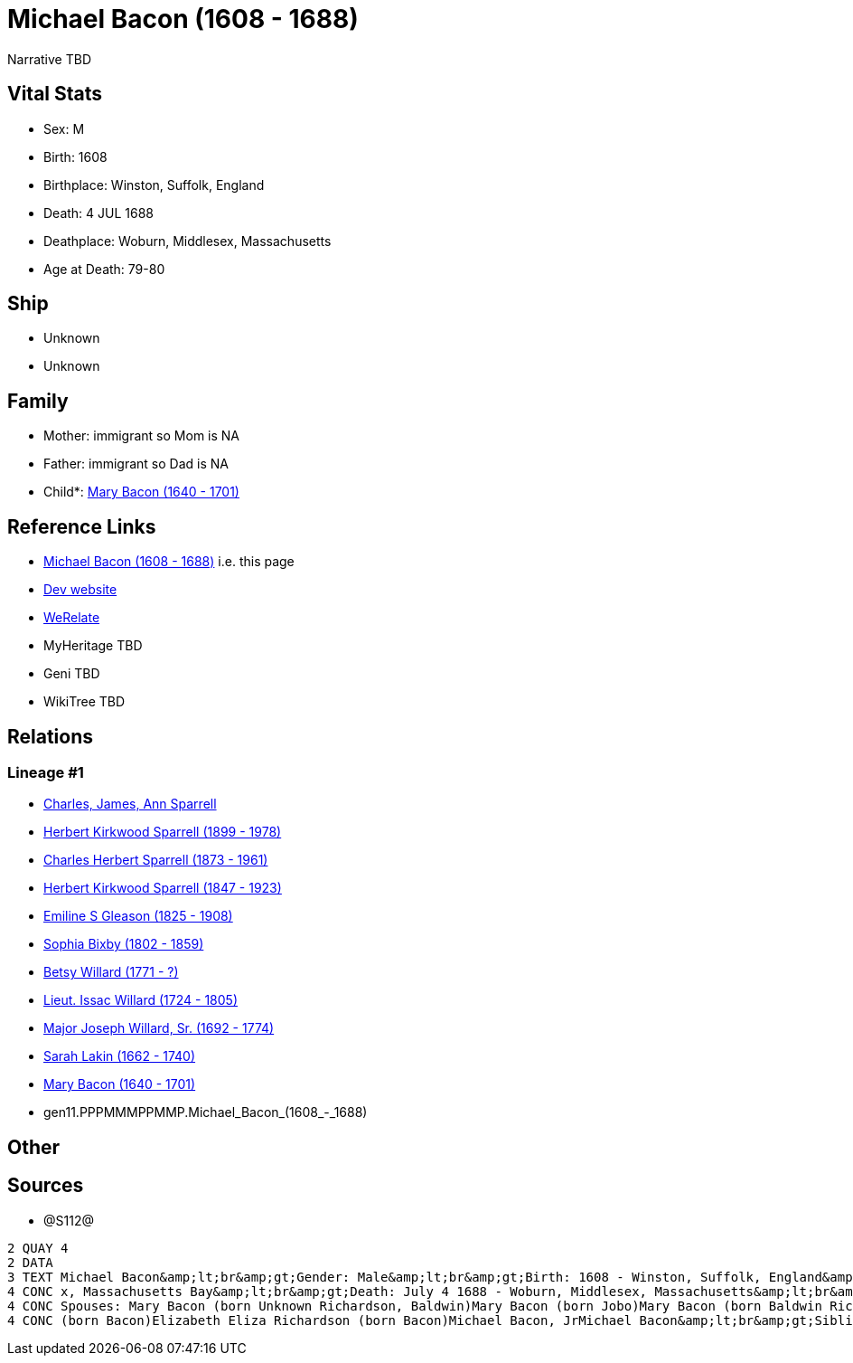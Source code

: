 = Michael Bacon (1608 - 1688)

Narrative TBD


== Vital Stats


* Sex: M
* Birth: 1608
* Birthplace: Winston, Suffolk, England
* Death: 4 JUL 1688
* Deathplace: Woburn, Middlesex, Massachusetts
* Age at Death: 79-80


== Ship
* Unknown
* Unknown


== Family
* Mother: immigrant so Mom is NA
* Father: immigrant so Dad is NA
* Child*: https://github.com/sparrell/cfs_ancestors/blob/main/Vol_02_Ships/V2_C5_Ancestors/V2_C5_G10/gen10.PPPMMMPPMM.Mary_Bacon.adoc[Mary Bacon (1640 - 1701)]


== Reference Links
* https://github.com/sparrell/cfs_ancestors/blob/main/Vol_02_Ships/V2_C5_Ancestors/V2_C5_G11/gen11.PPPMMMPPMMP.Michael_Bacon.adoc[Michael Bacon (1608 - 1688)] i.e. this page
* https://cfsjksas.gigalixirapp.com/person?p=p1291[Dev website]
* https://www.werelate.org/wiki/Person:Michael_Bacon_%284%29[WeRelate]
* MyHeritage TBD
* Geni TBD
* WikiTree TBD

== Relations
=== Lineage #1
* https://github.com/spoarrell/cfs_ancestors/tree/main/Vol_02_Ships/V2_C1_Principals/0_intro_principals.adoc[Charles, James, Ann Sparrell]
* https://github.com/sparrell/cfs_ancestors/blob/main/Vol_02_Ships/V2_C5_Ancestors/V2_C5_G1/gen1.P.Herbert_Kirkwood_Sparrell.adoc[Herbert Kirkwood Sparrell (1899 - 1978)]
* https://github.com/sparrell/cfs_ancestors/blob/main/Vol_02_Ships/V2_C5_Ancestors/V2_C5_G2/gen2.PP.Charles_Herbert_Sparrell.adoc[Charles Herbert Sparrell (1873 - 1961)]
* https://github.com/sparrell/cfs_ancestors/blob/main/Vol_02_Ships/V2_C5_Ancestors/V2_C5_G3/gen3.PPP.Herbert_Kirkwood_Sparrell.adoc[Herbert Kirkwood Sparrell (1847 - 1923)]
* https://github.com/sparrell/cfs_ancestors/blob/main/Vol_02_Ships/V2_C5_Ancestors/V2_C5_G4/gen4.PPPM.Emiline_S_Gleason.adoc[Emiline S Gleason (1825 - 1908)]
* https://github.com/sparrell/cfs_ancestors/blob/main/Vol_02_Ships/V2_C5_Ancestors/V2_C5_G5/gen5.PPPMM.Sophia_Bixby.adoc[Sophia Bixby (1802 - 1859)]
* https://github.com/sparrell/cfs_ancestors/blob/main/Vol_02_Ships/V2_C5_Ancestors/V2_C5_G6/gen6.PPPMMM.Betsy_Willard.adoc[Betsy Willard (1771 - ?)]
* https://github.com/sparrell/cfs_ancestors/blob/main/Vol_02_Ships/V2_C5_Ancestors/V2_C5_G7/gen7.PPPMMMP.Lieut_Issac_Willard.adoc[Lieut. Issac Willard (1724 - 1805)]
* https://github.com/sparrell/cfs_ancestors/blob/main/Vol_02_Ships/V2_C5_Ancestors/V2_C5_G8/gen8.PPPMMMPP.Major_Joseph_Willard,_Sr..adoc[Major Joseph Willard, Sr. (1692 - 1774)]
* https://github.com/sparrell/cfs_ancestors/blob/main/Vol_02_Ships/V2_C5_Ancestors/V2_C5_G9/gen9.PPPMMMPPM.Sarah_Lakin.adoc[Sarah Lakin (1662 - 1740)]
* https://github.com/sparrell/cfs_ancestors/blob/main/Vol_02_Ships/V2_C5_Ancestors/V2_C5_G10/gen10.PPPMMMPPMM.Mary_Bacon.adoc[Mary Bacon (1640 - 1701)]
* gen11.PPPMMMPPMMP.Michael_Bacon_(1608_-_1688)


== Other

== Sources
* @S112@
----
2 QUAY 4
2 DATA
3 TEXT Michael Bacon&amp;lt;br&amp;gt;Gender: Male&amp;lt;br&amp;gt;Birth: 1608 - Winston, Suffolk, England&amp;lt;br&amp;gt;Marriage: 1636 - England&amp;lt;br&amp;gt;Marriage: Oct 26 1655 - Woburn, Middlese
4 CONC x, Massachusetts Bay&amp;lt;br&amp;gt;Death: July 4 1688 - Woburn, Middlesex, Massachusetts&amp;lt;br&amp;gt;Father: Michael Bacon&amp;lt;br&amp;gt;Mother: Alice Bacon (born UNKNOWN)&amp;lt;br&amp;gt;
4 CONC Spouses: Mary Bacon (born Unknown Richardson, Baldwin)Mary Bacon (born Jobo)Mary Bacon (born Baldwin Richardson)&amp;lt;br&amp;gt;Children: Lydia Wood (born Bacon)Sarah Simonds (born Bacon)Mary Lakin 
4 CONC (born Bacon)Elizabeth Eliza Richardson (born Bacon)Michael Bacon, JrMichael Bacon&amp;lt;br&amp;gt;Siblings: Alice Bancroft (born Bacon)Daniel BaconJohn BaconSarah Hubbard (born Bacon)John Bacon
----

